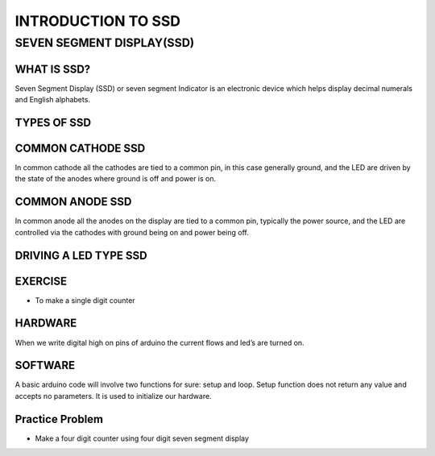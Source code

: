 ********************
INTRODUCTION TO SSD
********************

SEVEN SEGMENT DISPLAY(SSD)
==========================
.. image:: ../../_static/images/lecture5_pg2.JPG
    :align: center

WHAT IS SSD?
^^^^^^^^^^^^
.. image:: ../../_static/images/lecture5_pg3.JPG
    :align: center

Seven Segment Display (SSD) or seven segment Indicator is an electronic device which helps display decimal numerals and English alphabets.

TYPES OF SSD
^^^^^^^^^^^^^
.. image:: ../../_static/images/lecture5_pg4.JPG
    :align: center

COMMON CATHODE SSD
^^^^^^^^^^^^^^^^^^
.. image:: ../../_static/images/lecture5_pg5.JPG
    :align: center
In common cathode all the cathodes are tied to a common pin, in this case generally ground, and the LED are driven by the state of the anodes where ground is off and power is on.

COMMON ANODE SSD
^^^^^^^^^^^^^^^^^
.. image:: ../../_static/images/lecture5_pg6.JPG
    :align: center
In common anode all the anodes on the display are tied to a common pin, typically the power source, and the LED are controlled via the cathodes with ground being on and power being off.

DRIVING A LED TYPE SSD
^^^^^^^^^^^^^^^^^^^^^^^
.. image:: ../../_static/images/lecture5_pg7.JPG
    :align: center

.. image:: ../../_static/images/lecture5_pg8.JPG
    :align: center
EXERCISE
^^^^^^^^^^^^^^^^^^^^^^^
- To make a single digit counter
HARDWARE
^^^^^^^^^^^^^^^^^^^^^^^
.. image:: ../../_static/images/lecture5_pg10.JPG
    :align: center
When we write digital high on pins of arduino the current flows and led’s are turned on.

SOFTWARE
^^^^^^^^^^
.. image:: ../../_static/images/lecture5_pg11.JPG
    :align: center
.. image:: ../../_static/images/lecture5_pg12.JPG
    :align: center
.. image:: ../../_static/images/lecture5_pg13.JPG
    :align: center
A basic arduino code will involve two functions for sure: setup and loop. Setup function does not return any value and accepts no parameters. It is used to initialize our hardware. 

Practice Problem
^^^^^^^^^^^^^^^^^
- Make a four digit counter using four digit seven segment display
